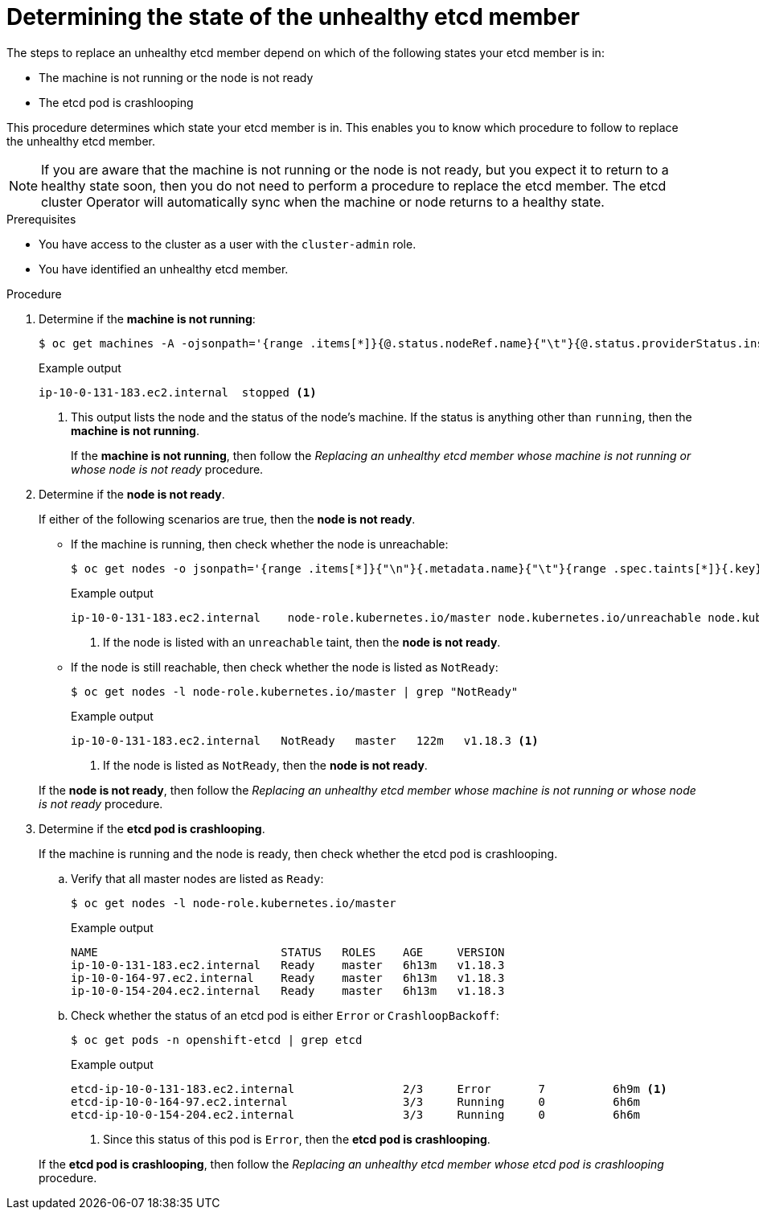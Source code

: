 // Module included in the following assemblies:
//
// * backup_and_restore/replacing-unhealthy-etcd-member.adoc

[id="restore-determine-state-etcd-member_{context}"]
= Determining the state of the unhealthy etcd member

The steps to replace an unhealthy etcd member depend on which of the following states your etcd member is in:

* The machine is not running or the node is not ready
* The etcd pod is crashlooping

This procedure determines which state your etcd member is in. This enables you to know which procedure to follow to replace the unhealthy etcd member.

[NOTE]
====
If you are aware that the machine is not running or the node is not ready, but you expect it to return to a healthy state soon, then you do not need to perform a procedure to replace the etcd member. The etcd cluster Operator will automatically sync when the machine or node returns to a healthy state.
====

.Prerequisites

* You have access to the cluster as a user with the `cluster-admin` role.
* You have identified an unhealthy etcd member.

.Procedure

. Determine if the *machine is not running*:
+
[source,terminal]
----
$ oc get machines -A -ojsonpath='{range .items[*]}{@.status.nodeRef.name}{"\t"}{@.status.providerStatus.instanceState}{"\n"}' | grep -v running
----
+
.Example output
[source,terminal]
----
ip-10-0-131-183.ec2.internal  stopped <1>
----
<1> This output lists the node and the status of the node's machine. If the status is anything other than `running`, then the *machine is not running*.
+
// TODO: xref
If the *machine is not running*, then follow the _Replacing an unhealthy etcd member whose machine is not running or whose node is not ready_ procedure.


. Determine if the *node is not ready*.
+
If either of the following scenarios are true, then the *node is not ready*.

** If the machine is running, then check whether the node is unreachable:
+
[source,terminal]
----
$ oc get nodes -o jsonpath='{range .items[*]}{"\n"}{.metadata.name}{"\t"}{range .spec.taints[*]}{.key}{" "}' | grep unreachable
----
+
.Example output
[source,terminal]
----
ip-10-0-131-183.ec2.internal	node-role.kubernetes.io/master node.kubernetes.io/unreachable node.kubernetes.io/unreachable <1>
----
<1> If the node is listed with an `unreachable` taint, then the *node is not ready*.

** If the node is still reachable, then check whether the node is listed as `NotReady`:
+
[source,terminal]
----
$ oc get nodes -l node-role.kubernetes.io/master | grep "NotReady"
----
+
.Example output
[source,terminal]
----
ip-10-0-131-183.ec2.internal   NotReady   master   122m   v1.18.3 <1>
----
<1> If the node is listed as `NotReady`, then the *node is not ready*.

+
// TODO: xref
If the *node is not ready*, then follow the _Replacing an unhealthy etcd member whose machine is not running or whose node is not ready_ procedure.


. Determine if the *etcd pod is crashlooping*.
+
If the machine is running and the node is ready, then check whether the etcd pod is crashlooping.

.. Verify that all master nodes are listed as `Ready`:
+
[source,terminal]
----
$ oc get nodes -l node-role.kubernetes.io/master
----
+
.Example output
[source,terminal]
----
NAME                           STATUS   ROLES    AGE     VERSION
ip-10-0-131-183.ec2.internal   Ready    master   6h13m   v1.18.3
ip-10-0-164-97.ec2.internal    Ready    master   6h13m   v1.18.3
ip-10-0-154-204.ec2.internal   Ready    master   6h13m   v1.18.3
----

.. Check whether the status of an etcd pod is either `Error` or `CrashloopBackoff`:
+
[source,terminal]
----
$ oc get pods -n openshift-etcd | grep etcd
----
+
.Example output
[source,terminal]
----
etcd-ip-10-0-131-183.ec2.internal                2/3     Error       7          6h9m <1>
etcd-ip-10-0-164-97.ec2.internal                 3/3     Running     0          6h6m
etcd-ip-10-0-154-204.ec2.internal                3/3     Running     0          6h6m
----
<1> Since this status of this pod is `Error`, then the *etcd pod is crashlooping*.

+
// TODO: xref
If the *etcd pod is crashlooping*, then follow the _Replacing an unhealthy etcd member whose etcd pod is crashlooping_ procedure.
